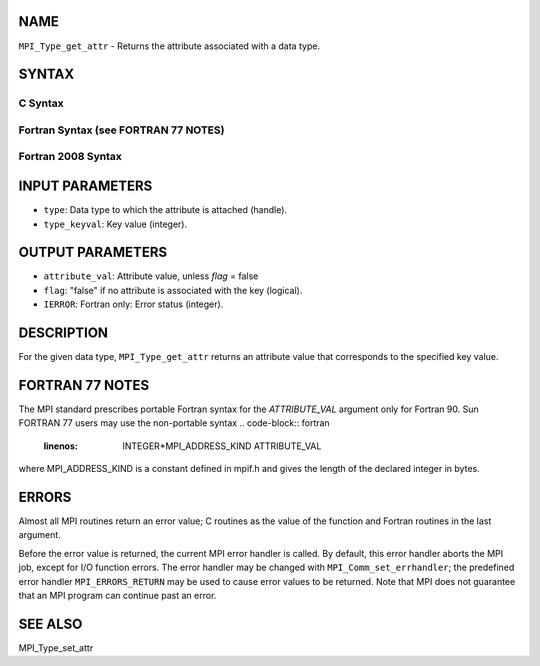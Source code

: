NAME
----

``MPI_Type_get_attr`` - Returns the attribute associated with a data
type.

SYNTAX
------

C Syntax
~~~~~~~~
.. code-block:: c
   :linenos:

   #include <mpi.h>
   int MPI_Type_get_attr(MPI_Datatype type, int type_keyval, void *attribute_val, int *flag)

Fortran Syntax (see FORTRAN 77 NOTES)
~~~~~~~~~~~~~~~~~~~~~~~~~~~~~~~~~~~~~
.. code-block:: c
   :linenos:

   USE MPI
   ! or the older form: INCLUDE 'mpif.h'
   MPI_TYPE_GET_ATTR(TYPE, TYPE_KEYVAL, ATTRIBUTE_VAL, FLAG, IERROR)
   	INTEGER	TYPE, TYPE_KEYVAL, IERROR 
   	INTEGER(KIND=MPI_ADDRESS_KIND) ATTRIBUTE_VAL
   	LOGICAL FLAG

Fortran 2008 Syntax
~~~~~~~~~~~~~~~~~~~
.. code-block:: fortran
   :linenos:

   USE mpi_f08
   MPI_Type_get_attr(datatype, type_keyval, attribute_val, flag, ierror)
   	TYPE(MPI_Datatype), INTENT(IN) :: datatype
   	INTEGER, INTENT(IN) :: type_keyval
   	INTEGER(KIND=MPI_ADDRESS_KIND), INTENT(OUT) :: attribute_val
   	LOGICAL, INTENT(OUT) :: flag
   	INTEGER, OPTIONAL, INTENT(OUT) :: ierror

INPUT PARAMETERS
----------------
* ``type``: Data type to which the attribute is attached (handle).
* ``type_keyval``: Key value (integer).

OUTPUT PARAMETERS
-----------------
* ``attribute_val``: Attribute value, unless *flag* = false
* ``flag``: "false" if no attribute is associated with the key (logical).
* ``IERROR``: Fortran only: Error status (integer).

DESCRIPTION
-----------

For the given data type, ``MPI_Type_get_attr`` returns an attribute value
that corresponds to the specified key value.

FORTRAN 77 NOTES
----------------

The MPI standard prescribes portable Fortran syntax for the
*ATTRIBUTE_VAL* argument only for Fortran 90. Sun FORTRAN 77 users may
use the non-portable syntax
.. code-block:: fortran
   :linenos:

        INTEGER*MPI_ADDRESS_KIND ATTRIBUTE_VAL

where MPI_ADDRESS_KIND is a constant defined in mpif.h and gives the
length of the declared integer in bytes.

ERRORS
------

Almost all MPI routines return an error value; C routines as the value
of the function and Fortran routines in the last argument.

Before the error value is returned, the current MPI error handler is
called. By default, this error handler aborts the MPI job, except for
I/O function errors. The error handler may be changed with
``MPI_Comm_set_errhandler``; the predefined error handler ``MPI_ERRORS_RETURN``
may be used to cause error values to be returned. Note that MPI does not
guarantee that an MPI program can continue past an error.

SEE ALSO
--------

| MPI_Type_set_attr
